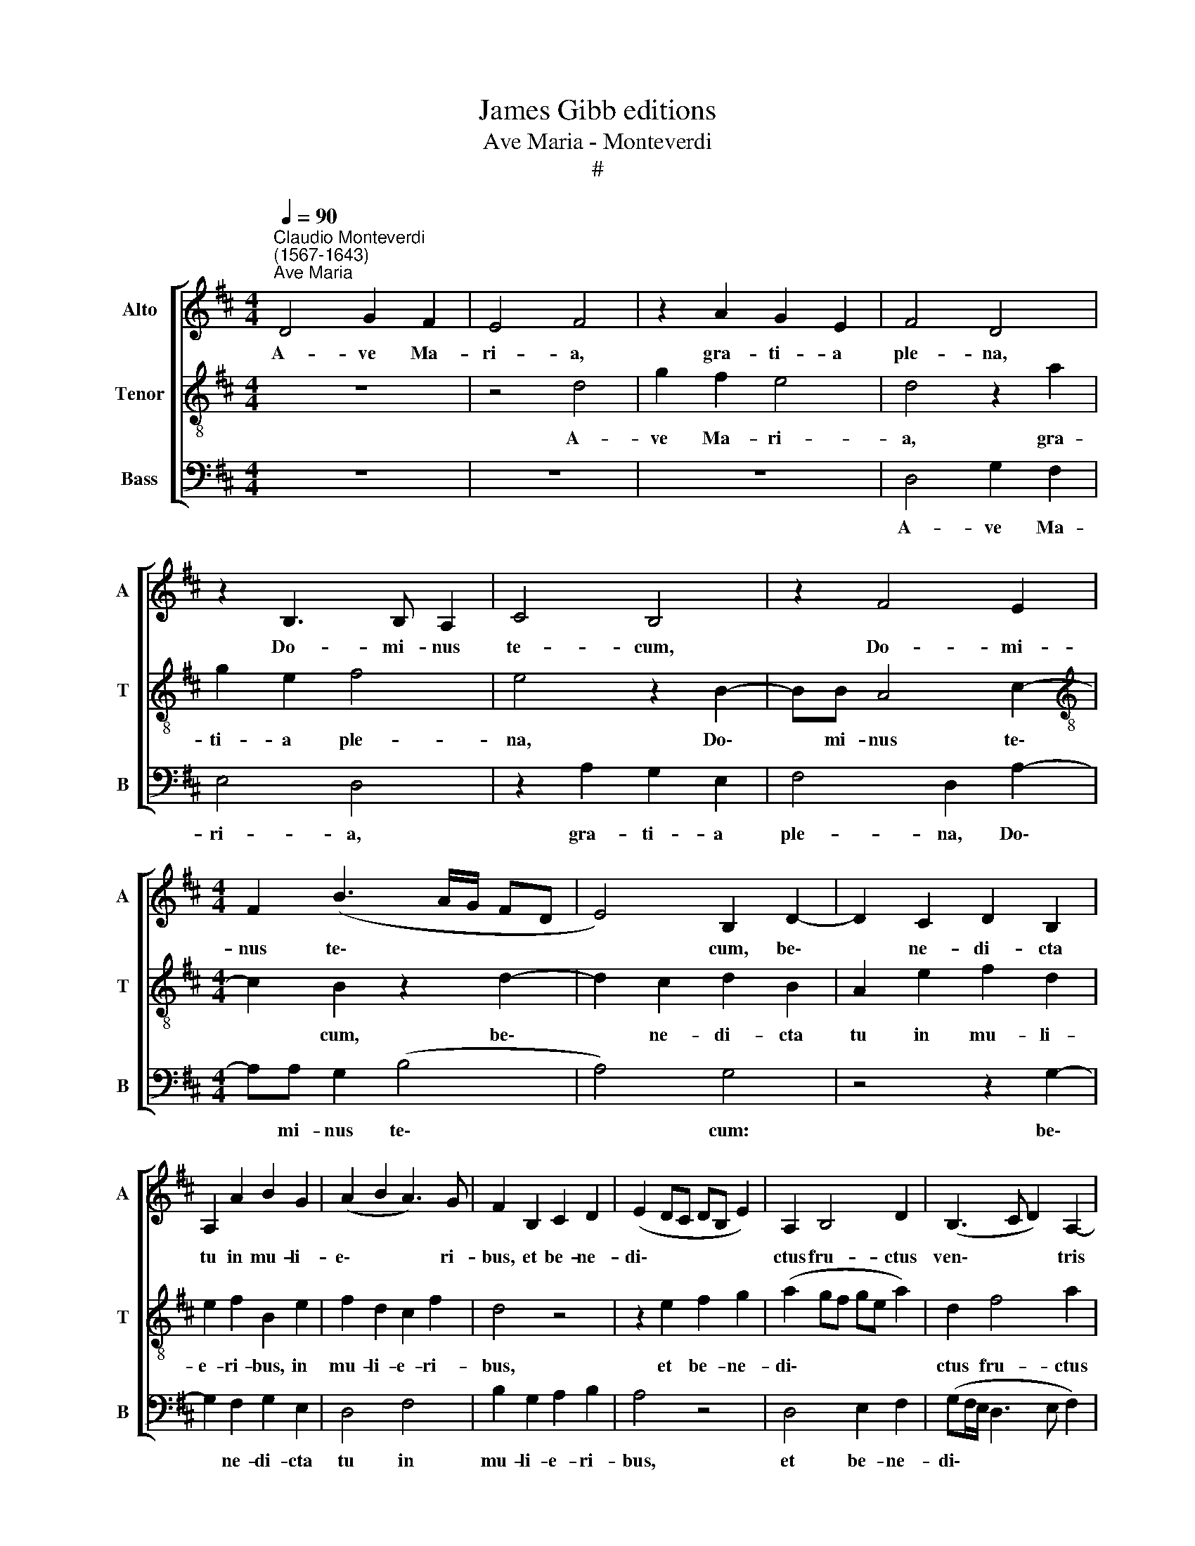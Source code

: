 X:1
T:James Gibb editions
T:Ave Maria - Monteverdi
T:#
%%score [ 1 2 3 ]
L:1/8
Q:1/4=90
M:4/4
K:D
V:1 treble nm="Alto" snm="A"
V:2 treble-8 nm="Tenor" snm="T"
V:3 bass nm="Bass" snm="B"
V:1
"^Claudio Monteverdi\n(1567-1643)""^Ave Maria" D4 G2 F2 | E4 F4 | z2 A2 G2 E2 | F4 D4 | %4
w: A- ve Ma-|ri- a,|gra- ti- a|ple- na,|
 z2 B,3 B, A,2 | C4 B,4 | z2 F4 E2 |[M:4/4] F2 (B3 A/G/ FD | E4) B,2 D2- | D2 C2 D2 B,2 | %10
w: Do- mi- nus|te- cum,|Do- mi-|nus te\- * * * *|* cum, be\-|* ne- di- cta|
 A,2 A2 B2 G2 | (A2 B2 A3) G | F2 B,2 C2 D2 | (E2 DC DB, E2) | A,2 B,4 D2 | (B,3 C D2) A,2- | %16
w: tu in mu- li-|e\- * * ri-|bus, et be- ne-|di\- * * * * *|ctus fru- ctus|ven\- * * tris|
 A,2 D4 C2 | B,4 B,2 E2- | E2 D2 F4- | F4 B,4 | z2 D4 C2 | D2 E4 D2 | z2 D4 C2 | B,4 A,4 | %24
w: * tu- i|Je- sus, tu\-|* i Je\-|* sus;|San- cta|Ma- ri- a,|ma- ter|De- i,|
 D4 E2 F2 | (G2 FE F2) D2 | z2 F2 D2 E2- | E2 ^D2 E2 C2 | A,2 B,2 C4 | A,2 E2 C2 D2 | (E3 C F4) | %31
w: o- ra pro|no\- * * * bis|pec- ca to\-|* ri- bus, nunc|et in ho-|ra, nunc et in|ho\- * *|
 C4 F4 |[Q:1/4=89] D4[Q:1/4=89] D2[Q:1/4=89] D2 |[Q:1/4=88] G8 |[Q:1/4=88] F8 |] %35
w: ra mor-|tis no- strae.|A-|men.|
V:2
 z8 | z4 d4 | g2 f2 e4 | d4 z2 a2 | g2 e2 f4 | e4 z2 B2- | BB A4 c2- | %7
w: |A-|ve Ma- ri-|a, gra-|ti- a ple-|na, Do\-|* mi- nus te\-|
[M:4/4][K:treble-8] c2 B2 z2 d2- | d2 c2 d2 B2 | A2 e2 f2 d2 | e2 f2 B2 e2 | f2 d2 c2 f2 | d4 z4 | %13
w: * cum, be\-|* ne- di- cta|tu in mu- li-|e- ri- bus, in|mu- li- e- ri-|bus,|
 z2 e2 f2 g2 | (a2 gf ge a2) | d2 f4 a2 | (f3 g ag/f/ ef | g2) d2 e2 =c2 | B4 A2 d2- | %19
w: et be- ne-|di\- * * * * *|ctus fru- ctus|ven\- * * * * * *|* tris tu- i|Je- sus. San\-|
 d2 c2 d2 e2- | e2 d2 z2 f2- | f2 e2 f2 g2- | g2 f2 z4 | z2 d4 c2 | B4 A2 A2 | B2 c2 (d2 cB | %26
w: * cta Ma- ri\-|* a, san\-|* cta Ma- ri\-|* a,|ma- ter|De- i, o-|ra pro no\- * *|
 c4) B4 | z2 f2 B2 e2- | e2 d2 e2 a2 | f2 g2 a4 | g2 f2 d3 e | f2 e2 d3 e | f4 B4- | B4 (B2 c2) | %34
w: * bis|pec- ca- to\-|* ri- bus, nunc|et in ho-|ra, nunc et in|ho- ra mor- tis|no- strae|* A\- *|
 d8 |] %35
w: men.|
V:3
 z8 | z8 | z8 | D,4 G,2 F,2 | E,4 D,4 | z2 A,2 G,2 E,2 | F,4 D,2 A,2- |[M:4/4] A,A, G,2 (B,4 | %8
w: |||A- ve Ma-|ri- a,|gra- ti- a|ple- na, Do\-|* mi- nus te\-|
 A,4) G,4 | z4 z2 G,2- | G,2 F,2 G,2 E,2 | D,4 F,4 | B,2 G,2 A,2 B,2 | A,4 z4 | D,4 E,2 F,2 | %15
w: * cum:|be\-|* ne- di- cta|tu in|mu- li- e- ri-|bus,|et be- ne-|
 (G,F,/E,/ D,3 E, F,2) | D,4 z2 E,2- | E,2 G,2 (E,3 F, | G,4) F,2 B,2- | B,2 A,2 G,4- | G,4 F,4 | %21
w: di\- * * * * *|ctus fru\-|* ctus ven\- *|* tris tu\-|* i Je\-|* sus.|
 z4 z2 G,2- | G,2 F,2 G,2 A,2- | A,2 G,2 z4 | z2 G,4 F,2 | E,4 D,2 D,2 | E,2 F,2 (G,2 F,E, | %27
w: San\-|* cta Ma- ri\-|* a,|ma- ter|De- i, o-|ra pro no\- * *|
 F,4) E,4 | z2 G,2 E,2 F,2- | F,2 E,2 F,2 B,2 | G,2 A,2 B,4 | A,4 z2 B,2- | B,2 A,2 G,2 F,2 | E,8 | %34
w: * bis|pec- ca- to\-|* ri- bus, nunc|et in ho-|ra mor\-|* tis no- strae.|A-|
 D,8 |] %35
w: men.|


